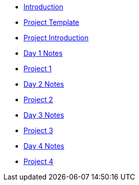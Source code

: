 * xref:index.adoc[Introduction]
* xref:summer-2023-project-template.adoc[Project Template]
* xref:summer-2023-project-introduction.adoc[Project Introduction]
* xref:summer-2023-day1-notes.adoc[Day 1 Notes]
* xref:summer-2023-project-01.adoc[Project 1]
* xref:summer-2023-day2-notes.adoc[Day 2 Notes]
* xref:summer-2023-project-02.adoc[Project 2]
* xref:summer-2023-day3-notes.adoc[Day 3 Notes]
* xref:summer-2023-project-03.adoc[Project 3]
* xref:summer-2023-day4-notes.adoc[Day 4 Notes]
* xref:summer-2023-project-04.adoc[Project 4]
